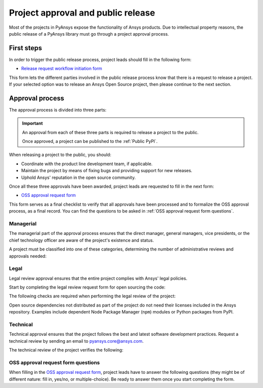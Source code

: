Project approval and public release
===================================
Most of the projects in PyAnsys expose the functionality of Ansys
products. Due to intellectual property reasons, the public release of a PyAnsys
library must go through a project approval process.

First steps
-----------
In order to trigger the public release process, project leads should fill in the following
form:

* `Release request workflow initiation form <https://gz2idtcjsw2.typeform.com/to/qVujtwSR>`_

This form lets the different parties involved in the public release process know that
there is a request to release a project. If your selected option was to release an Ansys Open
Source project, then please continue to the next section.

Approval process
----------------
The approval process is divided into three parts:

.. grid:: 3
    
    .. grid-item-card:: :octicon:`file-badge` Managerial
       :link: managerial
       :link-type: ref

       Ensures that direct managers, general managers, and the chief technology
       officer are aware of the project and approve it.

    .. grid-item-card:: :octicon:`law` Legal
       :link: legal
       :link-type: ref

       Ensures that the project adheres to a legal framework that protects
       Ansys intellectual property.

    .. grid-item-card:: :octicon:`gear` Technical
       :link: technical
       :link-type: ref

       Ensures that the project complies with Ansys software guidelines and best practices.


.. important::

    An approval from each of these three parts is required to release a project to the public.

    Once approved, a project can be published to the :ref:`Public PyPI`.


When releasing a project to the public, you should:

* Coordinate with the product line development team, if applicable.
* Maintain the project by means of fixing bugs and providing support for new releases.
* Uphold Ansys' reputation in the open source community.


Once all these three approvals have been awarded, project leads are requested to fill
in the next form:

* `OSS approval request form <https://gz2idtcjsw2.typeform.com/OSSapproval>`_

This form serves as a final checklist to verify that all approvals have been processed
and to formalize the OSS approval process, as a final record. You can find the questions
to be asked in :ref:`OSS approval request form questions`.

Managerial
^^^^^^^^^^
The managerial part of the approval process ensures that the direct manager,
general managers, vice presidents, or the chief technology officer are aware of
the project's existence and status.

A project must be classified into one of these categories, determining the
number of administrative reviews and approvals needed:

.. grid:: 3
    
    .. grid-item-card:: :octicon:`repo` Documentation projects

        Documentation projects must have direct manager approval, legal review, and
        documentation proofing. No source code other than documentation files
        is allowed.

    .. grid-item-card:: :octicon:`tools` Tool projects

        Tool projects require direct manager and business unit's general
        manager approval. No product source code is allowed.

    .. grid-item-card:: :octicon:`container` Library projects

        Library projects interfacing and wrapping any Ansys products require
        approval from the direct manager, product line, and the chief
        technology officer. No product source code is allowed.


Legal
^^^^^
Legal review approval ensures that the entire project complies with Ansys'
legal policies.

Start by completing the legal review request form for open sourcing the code:

.. button-link:: https://ansys.sharepoint.com/:w:/r/sites/OpenSourceSoftwareOSSSuperintendence/_layouts/15/Doc.aspx?sourcedoc=%7B3296AD39-79EC-4F42-81C1-1DF988986800%7D&file=Open%20Source%20Policy_Request%20to%20Release%20Code_need%20GM%20sign-off_2021Sep.docx&action=default&mobileredirect=true
    :color: black
    :expand:

    **Open Source Code Release Request Form**

The following checks are required when performing the legal review of the project:

.. card:: |uncheck| The project contains the right licensing.

    * The project has the correct license.
    * The contribution does not contain any strong encryption.
    * Ansys official logos and branding images are used in the project.
    * The Ansys copyright appears in the correct location as required by the
      Legal department.
    * The copyright has the proper formatting, which is ``Copyright (C) YYYY ANSYS, Inc.``.
    * The contribution does not embody any unapproved Ansys intellectual
      property for open sourcing.
    * The contribution does not embody any inventions for which Ansys has
      sought or received patent protection.
    * Any third-party open source code included in the contribution has been
      reviewed for security vulnerabilities and includes their license files in
      the repository.

Open source dependencies not distributed as part of the project do not need
their licenses included in the Ansys repository. Examples include dependent
Node Package Manager (``npm``) modules or Python packages from PyPI.


Technical
^^^^^^^^^
Technical approval ensures that the project follows the best and latest
software development practices. Request a technical review by sending an email
to `pyansys.core@ansys.com <mailto:pyansys.core@ansys.com>`_.

The technical review of the project verifies the following:

.. card:: |uncheck| The project contains the right metadata information.
    
    * The project name follows naming conventions.
    * The project version follows :ref:`Semantic versioning`.
    * The project author is ANSYS, Inc.
    * The project maintainer is ANSYS, Inc.
    * Contact and support information is provided in the project.
    * :ref:`The \`\`AUTHORS.md\`\` file` is present and contains the project lead and main contributors.
    * :ref:`The \`\`LICENSE\`\` file` is present and compliant with legal requirements.
    * :ref:`The \`\`CONTRIBUTING.md\`\` file` is present.

.. card:: |uncheck| The project is compliant with PyAnsys style guidelines.

    * The project layout follows the :ref:`Packaging style` guidelines.
    * :ref:`Testing` guarantees at least 80% code coverage.
    * The project adheres to the :ref:`Documentation style` guidelines.
    * The source code docstring examples have been tested.
    * The documentation examples are presented as a gallery.
    * The documentation receives the documentation team's approval.
    * The package builds properly.
    * The project uses CI/CD, including all the :ref:`Required workflows`.
    * The CI/CD pipeline generates project :ref:`artifacts`.

.. card:: |uncheck| The GitHub repository is properly secured.

    * The repository adheres to the :ref:`General configuration`.
    * :ref:`Branch protection` is enabled.
    * :ref:`Tag protection` is enabled.
    * :ref:`Workflow protection` is enabled.


.. |check| raw:: html

    <input checked=""  type="checkbox">

.. |check_| raw:: html

    <input checked=""  disabled="" type="checkbox">

.. |uncheck| raw:: html

    <input type="checkbox">

.. |uncheck_| raw:: html

    <input disabled="" type="checkbox">

OSS approval request form questions
^^^^^^^^^^^^^^^^^^^^^^^^^^^^^^^^^^^

When filling in the `OSS approval request form`_, project leads have to
answer the following questions (they might be of different nature: fill in,
yes/no, or multiple-choice). Be ready to answer them once you start completing
the form.

.. card:: |uncheck| General questions

    * What is the name of your project?
    * Who is the project maintainer?
    * Who is the lead from the product team?
    * Who is the Product Management contact?
    * Who is the ACE/AFT owner?

.. card:: |uncheck| Legal questions

    * Who validated your legal readiness?
    * Provided there are no issues with the MIT license, have you correctly applied
      it to the GitHub Repository for your project?
    * Is the copyright header correctly applied to your files in GitHub?
    * Have you confirmed that any IP is removed from the code, docs, and examples?
    * I and my legal reviewer as well as my product and PM reviewer have confirmed that
      there is no business interest in keeping this code confidential.
    * I and my legal reviewer confirm there is no business interest in enforcing copyright
      protection for this code.
    * I and my legal reviewer confirm that the code does not contain any 3rd party material
      (open source, proprietary, partner, customer, or otherwise).
    * I and my legal reviewer confirm that the code does not include any invention on which
      the company has, or might want to seek a patent.
    * Have you cleaned up the comments/issues/PRs/etc. to remove any potentially bad things?
    * My legal reviewer and I have checked the dependencies and validated they do not
      impose any licensing difficulties?
    * I and my legal reviewer confirm there is NO encryption present in the code.
    * The repository that hosts the code is generally accessible to the public with no
      time limits or access restrictions.
    * This tool or library is not meant for use in any specific industry, platform, or
      process and is meant for use by general customers.

.. card:: |uncheck| Technical questions

    * Who verified your technical review?
    * Was your documentation for usage/installation/pre-reqs reviewed by the docs team?
    * Has your source code documentation been reviewed?
    * Completed end user testing?
    * Pull request testing complete?
    * Minimum of 80% testing coverage verified?
    * Your usage and installation examples are ready?
    * Package definition ready and PyPi packaging completed?
    * GitHub Repository has the contribution guidance and CLA set up and ready.

.. card:: |uncheck| Business questions

    * Who did you get from the PMM/DevEco team to check your readiness?
    * Did you tell ACE and the Business Unit you are at this point?
    * Is there something public that is already called the same thing you want to call your project?
    * Did you get Product Marketing Manager (PMM) signoff?
    * Did you let DevEco know so they can update links from the DevPortal to your new OSS project?
    * Did you let Product Management know that your library is nearing release?
